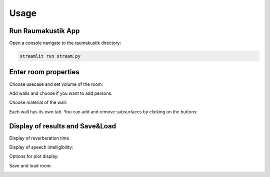 Usage
=====

Run Raumakustik App
-------------------

Open a console navigate to the raumakustik directory:

.. code-block:: console

	streamlit run stream.py

Enter room properties
---------------------

Choose usecase and set volume of the room:

.. image:: _images/Usecase_Volume.jpg
   :width: 500
   

Add walls and choose if you want to add persons:

.. image:: _images/AddingWall_Persons.jpg
   :width: 350


Choose material of the wall:

.. image:: _images/ChooseMaterial.jpg
   	:width: 900


Each wall has its own tab. You can add and remove subsurfaces by clicking on the buttons:

.. image:: _images/WallTabs.jpg
   	:width: 900


Display of results and Save&Load
--------------------------------

Display of reverberation time

.. image:: _images/Nachhallzeit.jpg
   :width: 900


Display of speech intelligibility:

.. image:: _images/VergleichMitSoll.jpg
   :width: 900


Options for plot display:

.. image:: _images/ZoomPlotEtc.jpg
   :width: 900


Save and load room:

.. image:: _images/SaveLoad.jpg
   :width: 900
    